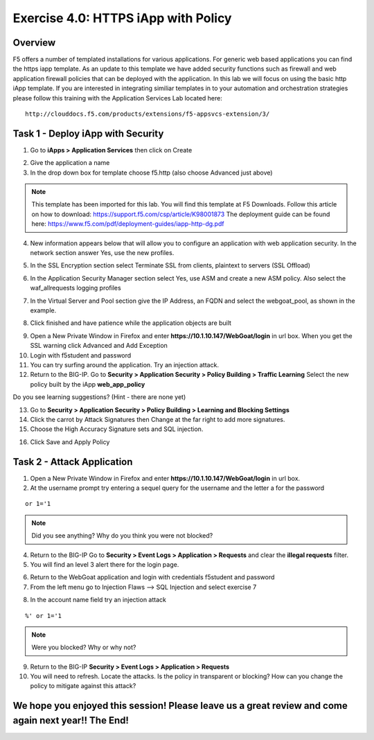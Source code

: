 Exercise 4.0: HTTPS iApp with Policy
----------------------------------------

Overview
~~~~~~~~~~~~~~~~~~~~~~~~~~~~~~~~~~~~~~~~~~~~~~~~~~~~~

F5 offers a number of templated installations for various applications.  For generic web based applications you can find the https iapp template.  As an update to this template we have added security functions such as firewall and web application firewall policies that can be deployed with the application.  In this lab we will focus on using the basic http iApp template.  If you are interested in integrating similiar templates in to your automation and orchestration strategies please follow this training with the Application Services Lab located here:

::

  http://clouddocs.f5.com/products/extensions/f5-appsvcs-extension/3/


Task 1 - Deploy iApp with Security
~~~~~~~~~~~~~~~~~~~~~~~~~~~~~~~~~~~~~~~~~~~~~~~~~~~~~

1.  Go to **iApps > Application Services** then click on Create

.. image:: images/image1_4_4.png
    :width: 600 px

2.  Give the application a name

3.  In the drop down box for template choose f5.http (also choose Advanced just above)

.. image:: images/module4Lab1Excercise1-image2.png
    :width: 600 px

.. NOTE::  This template has been imported for this lab.  You will find this template at F5 Downloads.  Follow this article on how to download: https://support.f5.com/csp/article/K98001873  The deployment guide can be found here:  https://www.f5.com/pdf/deployment-guides/iapp-http-dg.pdf

4.  New information appears below that will allow you to configure an application with web application security.  In the network section answer Yes, use the new profiles.

.. image:: images/image4_4_4.png
    :width: 600 px

5.  In the SSL Encryption section select Terminate SSL from clients, plaintext to servers (SSL Offload)

.. image:: images/image5_4_4.png
    :width: 600 px

6.  In the Application Security Manager section select Yes, use ASM and create a new ASM policy.  Also select the waf_allrequests logging profiles

.. image:: images/image1.png
    :width: 600 px

7.  In the Virtual Server and Pool section give the IP Address, an FQDN and select the webgoat_pool, as shown in the example.


.. image:: images/module4Lab1Excercise1-image6.png
    :width: 600 px

8.  Click finished and have patience while the application objects are built

.. image:: images/image8_4_4.png
    :width: 600 px

9.  Open a New Private Window in Firefox and enter **https://10.1.10.147/WebGoat/login** in url box. When you get the SSL warning click Advanced and Add Exception

10.  Login with f5student and password 

11.  You can try surfing around the application.  Try an injection attack.

12.  Return to the BIG-IP.  Go to **Security > Application Security > Policy Building > Traffic Learning** Select the new policy built by the iApp **web_app_policy**

Do you see learning suggestions? (Hint - there are none yet)

13.  Go to **Security > Application Security > Policy Building > Learning and Blocking Settings**

14.  Click the carrot by Attack Signatures then Change at the far right to add more signatures.

15.  Choose the High Accuracy Signature sets and SQL injection.

.. image:: images/image11_4_4.png
    :width: 600 px

16.  Click Save and Apply Policy



Task 2 - Attack Application
~~~~~~~~~~~~~~~~~~~~~~~~~~~~~~~~~~~~~~~~~~~~~~~~~~~~~

1.  Open a New Private Window in Firefox and enter **https://10.1.10.147/WebGoat/login** in url box.

2.  At the username prompt try entering a sequel query for the username and the letter a for the password

::

    or 1='1

.. NOTE:: Did you see anything?  Why do you think you were not blocked?

4.  Return to the BIG-IP Go to **Security > Event Logs > Application > Requests** and clear the **illegal requests** filter.

5.  You will find an level 3 alert there for the login page.

.. image:: images/module4Lab1Excercise1-image2.png
    :width: 600 px

6.  Return to the WebGoat application and login with credentials f5student and password 

7.  From the left menu go to Injection Flaws --> SQL Injection and select exercise 7

.. image:: images/image5_3_2.png
    :width: 600 px

8.  In the account name field try an injection attack

::

    %' or 1='1

.. NOTE::  Were you blocked?  Why or why not?

.. image:: images/image4.png
    :width: 600 px

9.  Return to the BIG-IP **Security > Event Logs > Application > Requests**

10.  You will need to refresh.  Locate the attacks.  Is the policy in transparent or blocking?  How can you change the policy to mitigate against this attack?

We hope you enjoyed this session! Please leave us a great review and come again next year!! The End!
~~~~~~~~~~~~~~~~~~~~~~~~~~~~~~~~~~~~~~~~~~~~~~~~~~~~~~~~~~~~~~~~~~~~~~~~~~~~~~~~~~~~~~~~~~~~~~~~~~~~~~
